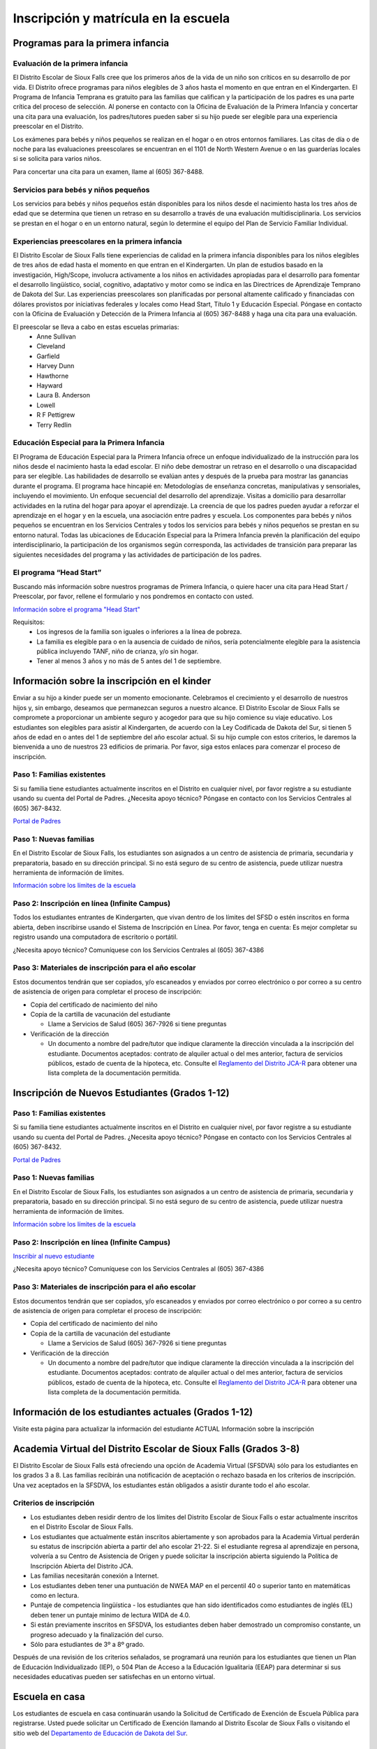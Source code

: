 Inscripción y matrícula en la escuela
=====================================

Programas para la primera infancia
**********************************

Evaluación de la primera infancia
~~~~~~~~~~~~~~~~~~~~~~~~~~~~~~~~~

El Distrito Escolar de Sioux Falls cree que los primeros años de la vida de un niño son críticos en su desarrollo de por vida. El Distrito ofrece programas para niños elegibles de 3 años hasta el momento en que entran en el Kindergarten. El Programa de Infancia Temprana es gratuito para las familias que califican y la participación de los padres es una parte crítica del proceso de selección. Al ponerse en contacto con la Oficina de Evaluación de la Primera Infancia y concertar una cita para una evaluación, los padres/tutores pueden saber si su hijo puede ser elegible para una experiencia preescolar en el Distrito.

Los exámenes para bebés y niños pequeños se realizan en el hogar o en otros entornos familiares. Las citas de día o de noche para las evaluaciones preescolares se encuentran en el 1101 de North Western Avenue o en las guarderías locales si se solicita para varios niños.

Para concertar una cita para un examen, llame al (605) 367-8488.


Servicios para bebés y niños pequeños
~~~~~~~~~~~~~~~~~~~~~~~~~~~~~~~~~~~~~

Los servicios para bebés y niños pequeños están disponibles para los niños desde el nacimiento hasta los tres años de edad que se determina que tienen un retraso en su desarrollo a través de una evaluación multidisciplinaria. Los servicios se prestan en el hogar o en un entorno natural, según lo determine el equipo del Plan de Servicio Familiar Individual.

Experiencias preescolares en la primera infancia
~~~~~~~~~~~~~~~~~~~~~~~~~~~~~~~~~~~~~~~~~~~~~~~~

El Distrito Escolar de Sioux Falls tiene experiencias de calidad en la primera infancia disponibles para los niños elegibles de tres años de edad hasta el momento en que entran en el Kindergarten. Un plan de estudios basado en la investigación, High/Scope, involucra activamente a los niños en actividades apropiadas para el desarrollo para fomentar el desarrollo lingüístico, social, cognitivo, adaptativo y motor como se indica en las Directrices de Aprendizaje Temprano de Dakota del Sur. Las experiencias preescolares son planificadas por personal altamente calificado y financiadas con dólares provistos por iniciativas federales y locales como Head Start, Título 1 y Educación Especial. Póngase en contacto con la Oficina de Evaluación y Detección de la Primera Infancia al (605) 367-8488 y haga una cita para una evaluación.

El preescolar se lleva a cabo en estas escuelas primarias:
 * Anne Sullivan
 * Cleveland
 * Garfield
 * Harvey Dunn
 * Hawthorne
 * Hayward
 * Laura B. Anderson
 * Lowell
 * R F Pettigrew
 * Terry Redlin


Educación Especial para la Primera Infancia
~~~~~~~~~~~~~~~~~~~~~~~~~~~~~~~~~~~~~~~~~~~

El Programa de Educación Especial para la Primera Infancia ofrece un enfoque individualizado de la instrucción para los niños desde el nacimiento hasta la edad escolar. El niño debe demostrar un retraso en el desarrollo o una discapacidad para ser elegible.
Las habilidades de desarrollo se evalúan antes y después de la prueba para mostrar las ganancias durante el programa. El programa hace hincapié en:
Metodologías de enseñanza concretas, manipulativas y sensoriales, incluyendo el movimiento.
Un enfoque secuencial del desarrollo del aprendizaje.
Visitas a domicilio para desarrollar actividades en la rutina del hogar para apoyar el aprendizaje.
La creencia de que los padres pueden ayudar a reforzar el aprendizaje en el hogar y en la escuela, una asociación entre padres y escuela.
Los componentes para bebés y niños pequeños se encuentran en los Servicios Centrales y todos los servicios para bebés y niños pequeños se prestan en su entorno natural.
Todas las ubicaciones de Educación Especial para la Primera Infancia prevén la planificación del equipo interdisciplinario, la participación de los organismos según corresponda, las actividades de transición para preparar las siguientes necesidades del programa y las actividades de participación de los padres.



El programa “Head Start”
~~~~~~~~~~~~~~~~~~~~~~~~

Buscando más información sobre nuestros programas de Primera Infancia, o quiere hacer una cita para Head Start / Preescolar, por favor, rellene el formulario y nos pondremos en contacto con usted.

`Información sobre el programa "Head Start" <https://docs.google.com/forms/d/e/1FAIpQLSdCeqpGT1xt-0NNIoYhq21YrbMPumt-YW6GmL4QTwG_pA0Ruw/viewform>`_

Requisitos:
 * Los ingresos de la familia son iguales o inferiores a la línea de pobreza.

 * La familia es elegible para o en la ausencia de cuidado de niños, sería potencialmente elegible para la asistencia pública incluyendo TANF, niño de crianza, y/o sin hogar.

 * Tener al menos 3 años y no más de 5 antes del 1 de septiembre.



Información sobre la inscripción en el kinder
*********************************************

Enviar a su hijo a kinder puede ser un momento emocionante. Celebramos el crecimiento y el desarrollo de nuestros hijos y, sin embargo, deseamos que permanezcan seguros a nuestro alcance. El Distrito Escolar de Sioux Falls se compromete a proporcionar un ambiente seguro y acogedor para que su hijo comience su viaje educativo.
Los estudiantes son elegibles para asistir al Kindergarten, de acuerdo con la Ley Codificada de Dakota del Sur, si tienen 5 años de edad en o antes del 1 de septiembre del año escolar actual. Si su hijo cumple con estos criterios, le daremos la bienvenida a uno de nuestros 23 edificios de primaria. Por favor, siga estos enlaces para comenzar el proceso de inscripción.

Paso 1: Familias existentes
~~~~~~~~~~~~~~~~~~~~~~~~~~~

Si su familia tiene estudiantes actualmente inscritos en el Distrito en cualquier nivel, por favor registre a su estudiante usando su cuenta del Portal de Padres. ¿Necesita apoyo técnico? Póngase en contacto con los Servicios Centrales al (605) 367-8432.

`Portal de Padres <https://parentview.sf.k12.sd.us/campus/portal/siouxfalls.jsp>`_

Paso 1: Nuevas familias
~~~~~~~~~~~~~~~~~~~~~~~

En el Distrito Escolar de Sioux Falls, los estudiantes son asignados a un centro de asistencia de primaria, secundaria y preparatoria, basado en su dirección principal. Si no está seguro de su centro de asistencia, puede utilizar nuestra herramienta de información de límites.

`Información sobre los límites de la escuela <https://boundaries.sf.k12.sd.us/livewq/webquery/>`_

Paso 2: Inscripción en línea (Infinite Campus)
~~~~~~~~~~~~~~~~~~~~~~~~~~~~~~~~~~~~~~~~~~~~~~

Todos los estudiantes entrantes de Kindergarten, que vivan dentro de los límites del SFSD o estén inscritos en forma abierta, deben inscribirse usando el Sistema de Inscripción en Línea.
Por favor, tenga en cuenta: Es mejor completar su registro usando una computadora de escritorio o portátil.

¿Necesita apoyo técnico? Comuníquese con los Servicios Centrales al (605) 367-4386

Paso 3: Materiales de inscripción para el año escolar
~~~~~~~~~~~~~~~~~~~~~~~~~~~~~~~~~~~~~~~~~~~~~~~~~~~~~

Estos documentos tendrán que ser copiados, y/o escaneados y enviados por correo electrónico o por correo a su centro de asistencia de origen para completar el proceso de inscripción:

* Copia del certificado de nacimiento del niño

* Copia de la cartilla de vacunación del estudiante

  * Llame a Servicios de Salud (605) 367-7926 si tiene preguntas

* Verificación de la dirección

  * Un documento a nombre del padre/tutor que indique claramente la dirección vinculada a la inscripción del estudiante. Documentos aceptados: contrato de alquiler actual o del mes anterior, factura de servicios públicos, estado de cuenta de la hipoteca, etc. Consulte el `Reglamento del Distrito JCA-R <http://www.sf.k12.sd.us/our-district/district-policies/j-students/jca-r>`_ para obtener una lista completa de la documentación permitida.


Inscripción de Nuevos Estudiantes (Grados 1-12)
***********************************************

Paso 1: Familias existentes
~~~~~~~~~~~~~~~~~~~~~~~~~~~

Si su familia tiene estudiantes actualmente inscritos en el Distrito en cualquier nivel, por favor registre a su estudiante usando su cuenta del Portal de Padres. ¿Necesita apoyo técnico? Póngase en contacto con los Servicios Centrales al (605) 367-8432.

`Portal de Padres <https://parentview.sf.k12.sd.us/campus/portal/siouxfalls.jsp>`_

Paso 1: Nuevas familias
~~~~~~~~~~~~~~~~~~~~~~~

En el Distrito Escolar de Sioux Falls, los estudiantes son asignados a un centro de asistencia de primaria, secundaria y preparatoria, basado en su dirección principal. Si no está seguro de su centro de asistencia, puede utilizar nuestra herramienta de información de límites.

`Información sobre los límites de la escuela <https://boundaries.sf.k12.sd.us/livewq/webquery/>`_

Paso 2: Inscripción en línea (Infinite Campus)
~~~~~~~~~~~~~~~~~~~~~~~~~~~~~~~~~~~~~~~~~~~~~~

`Inscribir al nuevo estudiante <https://icampus.sf.k12.sd.us/campus/OLRLogin/siouxfalls>`_

¿Necesita apoyo técnico? Comuníquese con los Servicios Centrales al (605) 367-4386

Paso 3: Materiales de inscripción para el año escolar
~~~~~~~~~~~~~~~~~~~~~~~~~~~~~~~~~~~~~~~~~~~~~~~~~~~~~

Estos documentos tendrán que ser copiados, y/o escaneados y enviados por correo electrónico o por correo a su centro de asistencia de origen para completar el proceso de inscripción:

* Copia del certificado de nacimiento del niño

* Copia de la cartilla de vacunación del estudiante

  * Llame a Servicios de Salud (605) 367-7926 si tiene preguntas

* Verificación de la dirección

  * Un documento a nombre del padre/tutor que indique claramente la dirección vinculada a la inscripción del estudiante. Documentos aceptados: contrato de alquiler actual o del mes anterior, factura de servicios públicos, estado de cuenta de la hipoteca, etc. Consulte el `Reglamento del Distrito JCA-R <http://www.sf.k12.sd.us/our-district/district-policies/j-students/jca-r>`_ para obtener una lista completa de la documentación permitida.


Información de los estudiantes actuales (Grados 1-12)
*****************************************************

Visite esta página para actualizar la información del estudiante ACTUAL
Información sobre la inscripción

Academia Virtual del Distrito Escolar de Sioux Falls (Grados 3-8)
*****************************************************************

El Distrito Escolar de Sioux Falls está ofreciendo una opción de Academia Virtual (SFSDVA) sólo para los estudiantes en los grados 3 a 8. Las familias recibirán una notificación de aceptación o rechazo basada en los criterios de inscripción. Una vez aceptados en la SFSDVA, los estudiantes están obligados a asistir durante todo el año escolar.

Criterios de inscripción
~~~~~~~~~~~~~~~~~~~~~~~~

* Los estudiantes deben residir dentro de los límites del Distrito Escolar de Sioux Falls o estar actualmente inscritos en el Distrito Escolar de Sioux Falls.
* Los estudiantes que actualmente están inscritos abiertamente y son aprobados para la Academia Virtual perderán su estatus de inscripción abierta a partir del año escolar 21-22. Si el estudiante regresa al aprendizaje en persona, volvería a su Centro de Asistencia de Origen y puede solicitar la inscripción abierta siguiendo la Política de Inscripción Abierta del Distrito JCA.
* Las familias necesitarán conexión a Internet.
* Los estudiantes deben tener una puntuación de NWEA MAP en el percentil 40 o superior tanto en matemáticas como en lectura.
* Puntaje de competencia lingüística - los estudiantes que han sido identificados como estudiantes de inglés (EL) deben tener un puntaje mínimo de lectura WIDA de 4.0.
* Si están previamente inscritos en SFSDVA, los estudiantes deben haber demostrado un compromiso constante, un progreso adecuado y la finalización del curso.
* Sólo para estudiantes de 3º a 8º grado.

Después de una revisión de los criterios señalados, se programará una reunión para los estudiantes que tienen un Plan de Educación Individualizado (IEP), o 504 Plan de Acceso a la Educación Igualitaria (EEAP) para determinar si sus necesidades educativas pueden ser satisfechas en un entorno virtual.


Escuela en casa
***************

Los estudiantes de escuela en casa continuarán usando la Solicitud de Certificado de Exención de Escuela Pública para registrarse. Usted puede solicitar un Certificado de Exención llamando al Distrito Escolar de Sioux Falls o visitando el sitio web del `Departamento de Educación de Dakota del Sur <https://doe.sd.gov/>`_.


Inscripción abierta
*******************

`Solicitud para el año escolar en curso <https://www.sf.k12.sd.us/open-enrollment-application-current-year>`_

`Solicitud para el próximo año escolar <https://www.sf.k12.sd.us/open-enrollment-application-next-year>`_

Un padre/tutor legal de un estudiante de kinder a duodécimo grado de Dakota del Sur que reside fuera del Distrito y desea inscribir al estudiante en el Distrito o en una escuela en el Distrito que no sea la escuela de asistencia en casa debe completar una solicitud de inscripción abierta.


Procedimientos y solicitud de inscripción abierta
~~~~~~~~~~~~~~~~~~~~~~~~~~~~~~~~~~~~~~~~~~~~~~~~~

Un padre/tutor legal de un estudiante de kindergarten a duodécimo grado de Dakota del Sur que reside fuera del Distrito y desea inscribir al estudiante en el Distrito o en una escuela en el Distrito que no sea la escuela asignada a su residencia (centro de asistencia en casa) debe completar una solicitud de inscripción abierta. Las solicitudes de inscripción abierta están disponibles en todas las escuelas públicas de Sioux Falls, en el `Centro de Planificación de la Instrucción <https://www.google.com/maps/place/Sioux+Falls+School+District+Office/@43.519959,-96.7592062,13z/data=!4m17!1m11!4m10!1m3!2m2!1d-96.7250455!2d43.5226352!1m5!1m1!1s0x878eb5df76ab4917:0xb415fbe06b0a7453!2m2!1d-96.7243569!2d43.5170551!3m4!1s0x878eb5df76ab4917:0xb415fbe06b0a7453!8m2!3d43.5170551!4d-96.7243569>`_ en 201 East 38th Street, o en línea utilizando el enlace en esta página.

Todas las solicitudes deben ser presentadas al Superintendente Asistente de Servicios Administrativos y se actuará en el orden en que se reciben en el Centro de Planificación de la Instrucción. Las decisiones de aceptar o rechazar la inscripción abierta se basarán en los criterios enumerados bajo `"Estándares de solicitud de inscripción abierta" en el Reglamento de la Junta Escolar JCA-R <http://www.sf.k12.sd.us/our-district/district-policies/j-students/jca-r>`_.

Las solicitudes pueden ser retiradas antes de su aprobación o mediante una notificación por escrito al Superintendente Asistente de Servicios Administrativos.

Una vez aprobada por el Distrito, la solicitud aprobada sirve como aviso de la intención del solicitante de inscribirse en el Distrito Escolar de Sioux Falls o en la escuela deseada dentro del Distrito y obliga al estudiante a asistir a la escuela asignada durante el año escolar.

Fechas de inscripción abierta
~~~~~~~~~~~~~~~~~~~~~~~~~~~~~

Las solicitudes de inscripción abierta comenzarán a aceptarse para el año escolar siguiente a partir del 1 de diciembre del año escolar anterior. Si el 1 de diciembre cae en un fin de semana, entonces sería el lunes siguiente. Las solicitudes de inscripción abierta para el año escolar siguiente no se aceptarán antes de esa fecha.

Las transferencias para las solicitudes aprobadas en todos los niveles de grado sólo pueden tener lugar antes del último viernes de septiembre durante el primer semestre de cualquier año escolar y antes del último viernes de enero durante el segundo semestre de cualquier año escolar. Para las solicitudes aprobadas después de la fecha límite en el primer semestre, la transferencia se producirá al comienzo del segundo semestre. Para las solicitudes aprobadas después de la fecha límite en el segundo semestre, la transferencia se producirá al comienzo del siguiente año escolar. Estos plazos para la transferencia no se aplican si:

* Un estudiante busca transferirse a una escuela alternativa o a un programa educativo no público especializado

* Un estudiante se inscribe en un distrito escolar después de la fecha límite en cualquiera de los semestres

* La persona designada por la junta escolar del distrito escolar receptor determina que existen circunstancias especiales y permite que un estudiante se transfiera después de la fecha límite.


Transporte fuera del centro de asistencia del estudiante
~~~~~~~~~~~~~~~~~~~~~~~~~~~~~~~~~~~~~~~~~~~~~~~~~~~~~~~~

Cuando un estudiante ha sido aceptado para la inscripción abierta, el padre o tutor es responsable de transportar al estudiante hacia y desde la escuela sin reembolso.

Inscripción abierta de estudiantes de educación especial
~~~~~~~~~~~~~~~~~~~~~~~~~~~~~~~~~~~~~~~~~~~~~~~~~~~~~~~~

Una solicitud de inscripción abierta para un estudiante que necesita educación especial o educación especial y servicios relacionados se basará en los criterios enumerados bajo "Inscripción abierta de estudiantes de educación especial" en la Regulación de la Junta Escolar JCA-R.

Para más información sobre la inscripción abierta, por favor llame al Centro de Planificación de la Instrucción al (605) 367-7900, o envíe un correo electrónico a SFSDopenenrollment@k12.sd.us.





